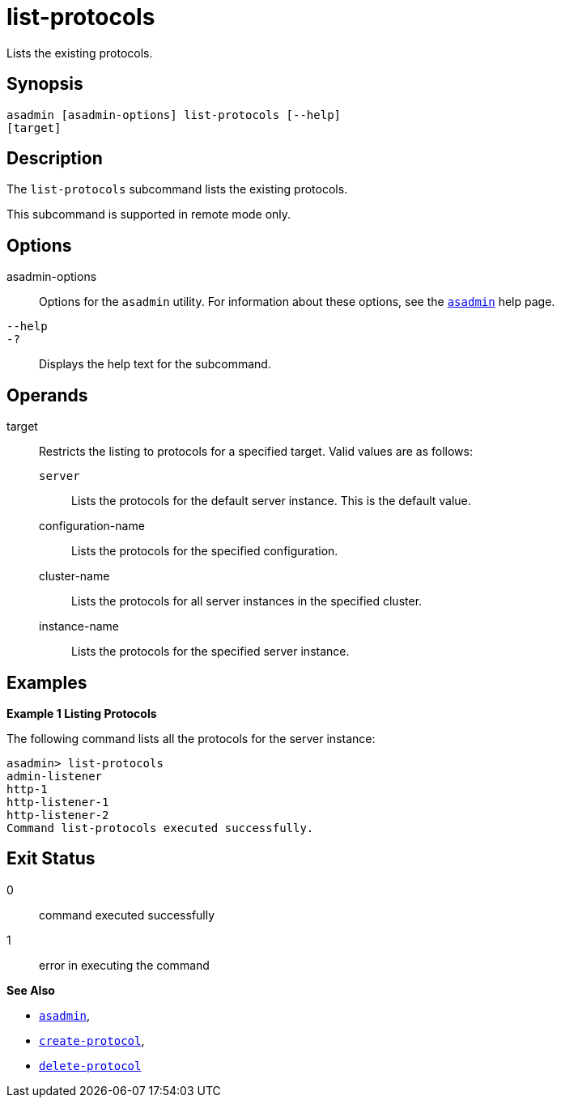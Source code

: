[[list-protocols]]
= list-protocols

Lists the existing protocols.

[[synopsis]]
== Synopsis

[source,shell]
----
asadmin [asadmin-options] list-protocols [--help]
[target]
----


[[description]]
== Description

The `list-protocols` subcommand lists the existing protocols.

This subcommand is supported in remote mode only.

[[options]]
== Options

asadmin-options::
  Options for the `asadmin` utility. For information about these options, see the xref:asadmin.adoc#asadmin-1m[`asadmin`] help page.
`--help`::
`-?`::
  Displays the help text for the subcommand.

[[operands]]
== Operands

target::
  Restricts the listing to protocols for a specified target. Valid values are as follows: +
  `server`;;
    Lists the protocols for the default server instance. This is the default value.
  configuration-name;;
    Lists the protocols for the specified configuration.
  cluster-name;;
    Lists the protocols for all server instances in the specified
    cluster.
  instance-name;;
    Lists the protocols for the specified server instance.

[[examples]]
== Examples

*Example 1 Listing Protocols*

The following command lists all the protocols for the server instance:

[source,shell]
----
asadmin> list-protocols
admin-listener
http-1
http-listener-1
http-listener-2
Command list-protocols executed successfully.
----

[[exit-status]]
== Exit Status

0::
  command executed successfully
1::
  error in executing the command

*See Also*

* xref:asadmin.adoc#asadmin-1m[`asadmin`],
* xref:create-protocol.adoc#create-protocol[`create-protocol`],
* xref:delete-protocol.adoc#delete-protocol[`delete-protocol`]


